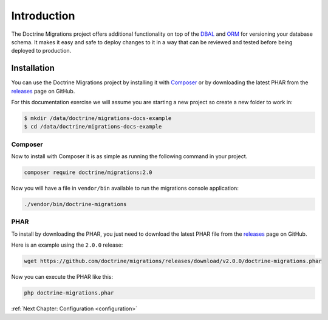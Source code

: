Introduction
============

The Doctrine Migrations project offers additional functionality on top of the
DBAL_ and ORM_ for versioning your database schema. It makes it easy and safe
to deploy changes to it in a way that can be reviewed and tested before being
deployed to production.

Installation
------------

You can use the Doctrine Migrations project by installing it with Composer_ or by downloading
the latest PHAR from the releases_ page on GitHub.

For this documentation exercise we will assume you are starting a new project so create a new folder to work in:

.. code-block:: sh

    $ mkdir /data/doctrine/migrations-docs-example
    $ cd /data/doctrine/migrations-docs-example

Composer
~~~~~~~~

Now to install with Composer it is as simple as running the following command in your project.

.. code-block:: sh

    composer require doctrine/migrations:2.0

Now you will have a file in ``vendor/bin`` available to run the migrations console application:

.. code-block:: sh

    ./vendor/bin/doctrine-migrations

PHAR
~~~~

To install by downloading the PHAR, you just need to download the latest PHAR file from the
releases_ page on GitHub.

Here is an example using the ``2.0.0`` release:

.. code-block:: sh

    wget https://github.com/doctrine/migrations/releases/download/v2.0.0/doctrine-migrations.phar

Now you can execute the PHAR like this:

.. code-block:: sh

    php doctrine-migrations.phar

:ref:`Next Chapter: Configuration <configuration>`

.. _Composer: https://getcomposer.org/
.. _DBAL: https://www.doctrine-project.org/projects/dbal.html
.. _ORM: https://www.doctrine-project.org/projects/orm.html
.. _releases: https://github.com/doctrine/migrations/releases
